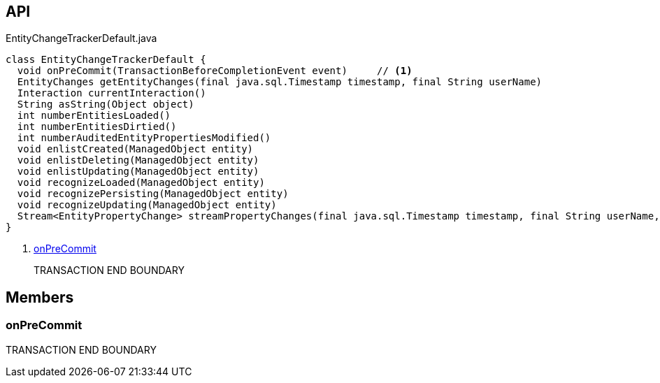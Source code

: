 :Notice: Licensed to the Apache Software Foundation (ASF) under one or more contributor license agreements. See the NOTICE file distributed with this work for additional information regarding copyright ownership. The ASF licenses this file to you under the Apache License, Version 2.0 (the "License"); you may not use this file except in compliance with the License. You may obtain a copy of the License at. http://www.apache.org/licenses/LICENSE-2.0 . Unless required by applicable law or agreed to in writing, software distributed under the License is distributed on an "AS IS" BASIS, WITHOUT WARRANTIES OR  CONDITIONS OF ANY KIND, either express or implied. See the License for the specific language governing permissions and limitations under the License.

== API

[source,java]
.EntityChangeTrackerDefault.java
----
class EntityChangeTrackerDefault {
  void onPreCommit(TransactionBeforeCompletionEvent event)     // <.>
  EntityChanges getEntityChanges(final java.sql.Timestamp timestamp, final String userName)
  Interaction currentInteraction()
  String asString(Object object)
  int numberEntitiesLoaded()
  int numberEntitiesDirtied()
  int numberAuditedEntityPropertiesModified()
  void enlistCreated(ManagedObject entity)
  void enlistDeleting(ManagedObject entity)
  void enlistUpdating(ManagedObject entity)
  void recognizeLoaded(ManagedObject entity)
  void recognizePersisting(ManagedObject entity)
  void recognizeUpdating(ManagedObject entity)
  Stream<EntityPropertyChange> streamPropertyChanges(final java.sql.Timestamp timestamp, final String userName, final TransactionId txId)
}
----

<.> xref:#onPreCommit[onPreCommit]
+
--
TRANSACTION END BOUNDARY
--

== Members

[#onPreCommit]
=== onPreCommit

TRANSACTION END BOUNDARY

